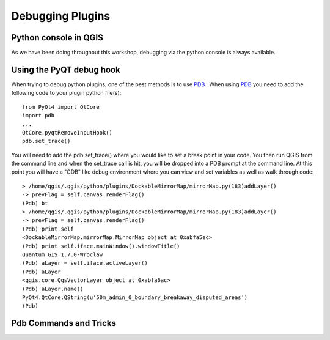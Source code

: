 
===================
Debugging Plugins
===================

Python console in QGIS
----------------------
As we have been doing throughout this workshop, debugging via the python console is always available.

Using the PyQT debug hook
--------------------
When trying to debug python plugins, one of the best methods is to use \ `PDB <http://docs.python.org/library/pdb.html>`_ \.  When using \ `PDB <http://docs.python.org/library/pdb.html>`_ \ you need to add the following code to your plugin python file(s)::

    from PyQt4 import QtCore
    import pdb
    ...
    QtCore.pyqtRemoveInputHook()
    pdb.set_trace()

You will need to add the pdb.set_trace() where you would like to set a break point in your code.  You then run QGIS from the command line and when the set_trace call is hit, you will be dropped into a PDB prompt at the command line.  At this point you will have a "GDB" like debug environment where you can view and set variables as well as walk through code::

    > /home/qgis/.qgis/python/plugins/DockableMirrorMap/mirrorMap.py(183)addLayer()
    -> prevFlag = self.canvas.renderFlag()
    (Pdb) bt
    > /home/qgis/.qgis/python/plugins/DockableMirrorMap/mirrorMap.py(183)addLayer()
    -> prevFlag = self.canvas.renderFlag()
    (Pdb) print self
    <DockableMirrorMap.mirrorMap.MirrorMap object at 0xabfa5ec>
    (Pdb) print self.iface.mainWindow().windowTitle()
    Quantum GIS 1.7.0-Wroclaw
    (Pdb) aLayer = self.iface.activeLayer()
    (Pdb) aLayer
    <qgis.core.QgsVectorLayer object at 0xabfa6ac>
    (Pdb) aLayer.name()
    PyQt4.QtCore.QString(u'50m_admin_0_boundary_breakaway_disputed_areas')
    (Pdb) 
    

Pdb Commands and Tricks
---------------------------



